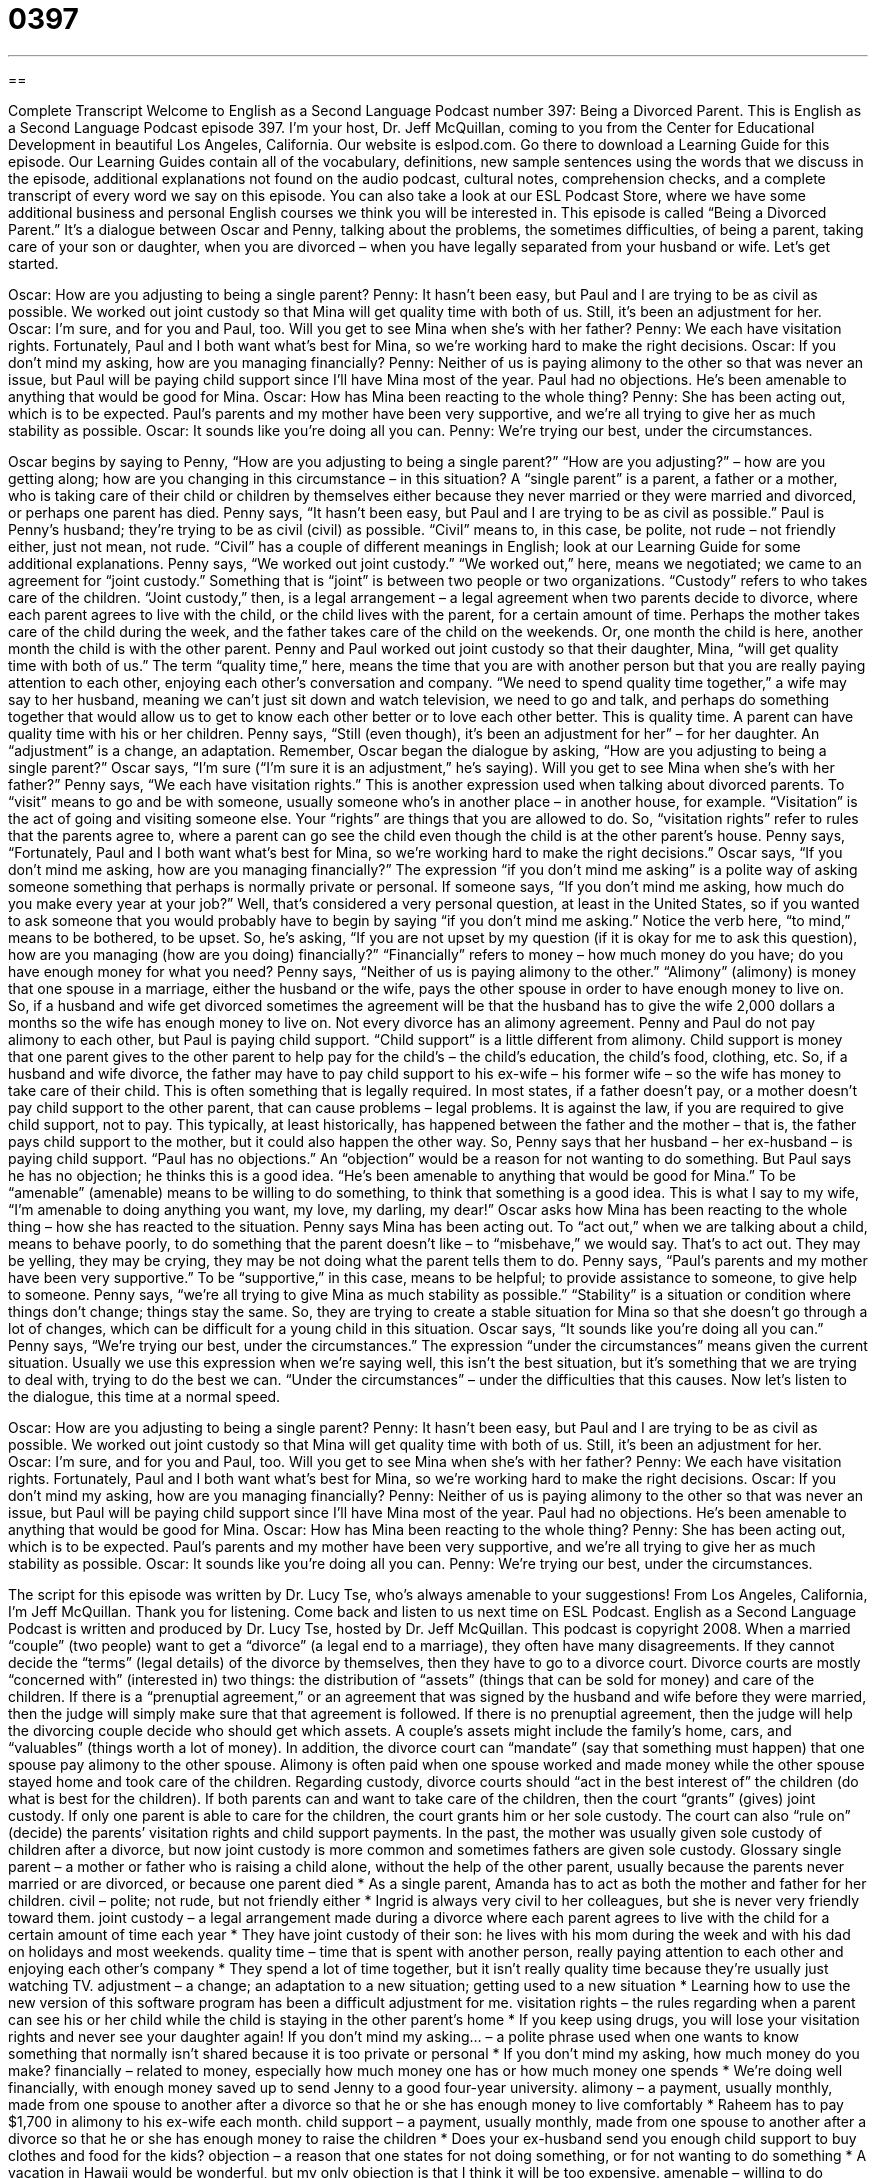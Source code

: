 = 0397
:toc: left
:toclevels: 3
:sectnums:
:stylesheet: ../../../myAdocCss.css

'''

== 

Complete Transcript
Welcome to English as a Second Language Podcast number 397: Being a Divorced Parent.
This is English as a Second Language Podcast episode 397. I’m your host, Dr. Jeff McQuillan, coming to you from the Center for Educational Development in beautiful Los Angeles, California.
Our website is eslpod.com. Go there to download a Learning Guide for this episode. Our Learning Guides contain all of the vocabulary, definitions, new sample sentences using the words that we discuss in the episode, additional explanations not found on the audio podcast, cultural notes, comprehension checks, and a complete transcript of every word we say on this episode. You can also take a look at our ESL Podcast Store, where we have some additional business and personal English courses we think you will be interested in.
This episode is called “Being a Divorced Parent.” It’s a dialogue between Oscar and Penny, talking about the problems, the sometimes difficulties, of being a parent, taking care of your son or daughter, when you are divorced – when you have legally separated from your husband or wife. Let’s get started.
[start of dialogue]
Oscar: How are you adjusting to being a single parent?
Penny: It hasn’t been easy, but Paul and I are trying to be as civil as possible. We worked out joint custody so that Mina will get quality time with both of us. Still, it’s been an adjustment for her.
Oscar: I’m sure, and for you and Paul, too. Will you get to see Mina when she’s with her father?
Penny: We each have visitation rights. Fortunately, Paul and I both want what’s best for Mina, so we’re working hard to make the right decisions.
Oscar: If you don’t mind my asking, how are you managing financially?
Penny: Neither of us is paying alimony to the other so that was never an issue, but Paul will be paying child support since I’ll have Mina most of the year. Paul had no objections. He’s been amenable to anything that would be good for Mina.
Oscar: How has Mina been reacting to the whole thing?
Penny: She has been acting out, which is to be expected. Paul’s parents and my mother have been very supportive, and we’re all trying to give her as much stability as possible.
Oscar: It sounds like you’re doing all you can.
Penny: We’re trying our best, under the circumstances.
[end of dialogue]
Oscar begins by saying to Penny, “How are you adjusting to being a single parent?” “How are you adjusting?” – how are you getting along; how are you changing in this circumstance – in this situation? A “single parent” is a parent, a father or a mother, who is taking care of their child or children by themselves either because they never married or they were married and divorced, or perhaps one parent has died.
Penny says, “It hasn’t been easy, but Paul and I are trying to be as civil as possible.” Paul is Penny’s husband; they’re trying to be as civil (civil) as possible. “Civil” means to, in this case, be polite, not rude – not friendly either, just not mean, not rude. “Civil” has a couple of different meanings in English; look at our Learning Guide for some additional explanations.
Penny says, “We worked out joint custody.” “We worked out,” here, means we negotiated; we came to an agreement for “joint custody.” Something that is “joint” is between two people or two organizations. “Custody” refers to who takes care of the children. “Joint custody,” then, is a legal arrangement – a legal agreement when two parents decide to divorce, where each parent agrees to live with the child, or the child lives with the parent, for a certain amount of time. Perhaps the mother takes care of the child during the week, and the father takes care of the child on the weekends. Or, one month the child is here, another month the child is with the other parent.
Penny and Paul worked out joint custody so that their daughter, Mina, “will get quality time with both of us.” The term “quality time,” here, means the time that you are with another person but that you are really paying attention to each other, enjoying each other’s conversation and company. “We need to spend quality time together,” a wife may say to her husband, meaning we can’t just sit down and watch television, we need to go and talk, and perhaps do something together that would allow us to get to know each other better or to love each other better. This is quality time. A parent can have quality time with his or her children.
Penny says, “Still (even though), it’s been an adjustment for her” – for her daughter. An “adjustment” is a change, an adaptation. Remember, Oscar began the dialogue by asking, “How are you adjusting to being a single parent?” Oscar says, “I’m sure (“I’m sure it is an adjustment,” he’s saying). Will you get to see Mina when she’s with her father?” Penny says, “We each have visitation rights.” This is another expression used when talking about divorced parents. To “visit” means to go and be with someone, usually someone who’s in another place – in another house, for example. “Visitation” is the act of going and visiting someone else. Your “rights” are things that you are allowed to do. So, “visitation rights” refer to rules that the parents agree to, where a parent can go see the child even though the child is at the other parent’s house.
Penny says, “Fortunately, Paul and I both want what’s best for Mina, so we’re working hard to make the right decisions.” Oscar says, “If you don’t mind me asking, how are you managing financially?” The expression “if you don’t mind me asking” is a polite way of asking someone something that perhaps is normally private or personal. If someone says, “If you don’t mind me asking, how much do you make every year at your job?” Well, that’s considered a very personal question, at least in the United States, so if you wanted to ask someone that you would probably have to begin by saying “if you don’t mind me asking.” Notice the verb here, “to mind,” means to be bothered, to be upset. So, he’s asking, “If you are not upset by my question (if it is okay for me to ask this question), how are you managing (how are you doing) financially?” “Financially” refers to money – how much money do you have; do you have enough money for what you need?
Penny says, “Neither of us is paying alimony to the other.” “Alimony” (alimony) is money that one spouse in a marriage, either the husband or the wife, pays the other spouse in order to have enough money to live on. So, if a husband and wife get divorced sometimes the agreement will be that the husband has to give the wife 2,000 dollars a months so the wife has enough money to live on. Not every divorce has an alimony agreement. Penny and Paul do not pay alimony to each other, but Paul is paying child support. “Child support” is a little different from alimony. Child support is money that one parent gives to the other parent to help pay for the child’s – the child’s education, the child’s food, clothing, etc. So, if a husband and wife divorce, the father may have to pay child support to his ex-wife – his former wife – so the wife has money to take care of their child. This is often something that is legally required. In most states, if a father doesn’t pay, or a mother doesn’t pay child support to the other parent, that can cause problems – legal problems. It is against the law, if you are required to give child support, not to pay. This typically, at least historically, has happened between the father and the mother – that is, the father pays child support to the mother, but it could also happen the other way.
So, Penny says that her husband – her ex-husband – is paying child support. “Paul has no objections.” An “objection” would be a reason for not wanting to do something. But Paul says he has no objection; he thinks this is a good idea. “He’s been amenable to anything that would be good for Mina.” To be “amenable” (amenable) means to be willing to do something, to think that something is a good idea. This is what I say to my wife, “I’m amenable to doing anything you want, my love, my darling, my dear!”
Oscar asks how Mina has been reacting to the whole thing – how she has reacted to the situation. Penny says Mina has been acting out. To “act out,” when we are talking about a child, means to behave poorly, to do something that the parent doesn’t like – to “misbehave,” we would say. That’s to act out. They may be yelling, they may be crying, they may be not doing what the parent tells them to do.
Penny says, “Paul’s parents and my mother have been very supportive.” To be “supportive,” in this case, means to be helpful; to provide assistance to someone, to give help to someone. Penny says, “we’re all trying to give Mina as much stability as possible.” “Stability” is a situation or condition where things don’t change; things stay the same. So, they are trying to create a stable situation for Mina so that she doesn’t go through a lot of changes, which can be difficult for a young child in this situation.
Oscar says, “It sounds like you’re doing all you can.” Penny says, “We’re trying our best, under the circumstances.” The expression “under the circumstances” means given the current situation. Usually we use this expression when we’re saying well, this isn’t the best situation, but it’s something that we are trying to deal with, trying to do the best we can. “Under the circumstances” – under the difficulties that this causes.
Now let’s listen to the dialogue, this time at a normal speed.
[start of dialogue]
Oscar: How are you adjusting to being a single parent?
Penny: It hasn’t been easy, but Paul and I are trying to be as civil as possible. We worked out joint custody so that Mina will get quality time with both of us. Still, it’s been an adjustment for her.
Oscar: I’m sure, and for you and Paul, too. Will you get to see Mina when she’s with her father?
Penny: We each have visitation rights. Fortunately, Paul and I both want what’s best for Mina, so we’re working hard to make the right decisions.
Oscar: If you don’t mind my asking, how are you managing financially?
Penny: Neither of us is paying alimony to the other so that was never an issue, but Paul will be paying child support since I’ll have Mina most of the year. Paul had no objections. He’s been amenable to anything that would be good for Mina.
Oscar: How has Mina been reacting to the whole thing?
Penny: She has been acting out, which is to be expected. Paul’s parents and my mother have been very supportive, and we’re all trying to give her as much stability as possible.
Oscar: It sounds like you’re doing all you can.
Penny: We’re trying our best, under the circumstances.
[end of dialogue]
The script for this episode was written by Dr. Lucy Tse, who’s always amenable to your suggestions!
From Los Angeles, California, I’m Jeff McQuillan. Thank you for listening. Come back and listen to us next time on ESL Podcast.
English as a Second Language Podcast is written and produced by Dr. Lucy Tse, hosted by Dr. Jeff McQuillan. This podcast is copyright 2008.
When a married “couple” (two people) want to get a “divorce” (a legal end to a marriage), they often have many disagreements. If they cannot decide the “terms” (legal details) of the divorce by themselves, then they have to go to a divorce court.
Divorce courts are mostly “concerned with” (interested in) two things: the distribution of “assets” (things that can be sold for money) and care of the children. If there is a “prenuptial agreement,” or an agreement that was signed by the husband and wife before they were married, then the judge will simply make sure that that agreement is followed. If there is no prenuptial agreement, then the judge will help the divorcing couple decide who should get which assets.
A couple’s assets might include the family’s home, cars, and “valuables” (things worth a lot of money). In addition, the divorce court can “mandate” (say that something must happen) that one spouse pay alimony to the other spouse. Alimony is often paid when one spouse worked and made money while the other spouse stayed home and took care of the children.
Regarding custody, divorce courts should “act in the best interest of” the children (do what is best for the children). If both parents can and want to take care of the children, then the court “grants” (gives) joint custody. If only one parent is able to care for the children, the court grants him or her sole custody. The court can also “rule on” (decide) the parents’ visitation rights and child support payments. In the past, the mother was usually given sole custody of children after a divorce, but now joint custody is more common and sometimes fathers are given sole custody.
Glossary
single parent – a mother or father who is raising a child alone, without the help of the other parent, usually because the parents never married or are divorced, or because one parent died
* As a single parent, Amanda has to act as both the mother and father for her children.
civil – polite; not rude, but not friendly either
* Ingrid is always very civil to her colleagues, but she is never very friendly toward them.
joint custody – a legal arrangement made during a divorce where each parent agrees to live with the child for a certain amount of time each year
* They have joint custody of their son: he lives with his mom during the week and with his dad on holidays and most weekends.
quality time – time that is spent with another person, really paying attention to each other and enjoying each other’s company
* They spend a lot of time together, but it isn’t really quality time because they’re usually just watching TV.
adjustment – a change; an adaptation to a new situation; getting used to a new situation
* Learning how to use the new version of this software program has been a difficult adjustment for me.
visitation rights – the rules regarding when a parent can see his or her child while the child is staying in the other parent’s home
* If you keep using drugs, you will lose your visitation rights and never see your daughter again!
If you don’t mind my asking… – a polite phrase used when one wants to know something that normally isn’t shared because it is too private or personal
* If you don’t mind my asking, how much money do you make?
financially – related to money, especially how much money one has or how much money one spends
* We’re doing well financially, with enough money saved up to send Jenny to a good four-year university.
alimony – a payment, usually monthly, made from one spouse to another after a divorce so that he or she has enough money to live comfortably
* Raheem has to pay $1,700 in alimony to his ex-wife each month.
child support – a payment, usually monthly, made from one spouse to another after a divorce so that he or she has enough money to raise the children
* Does your ex-husband send you enough child support to buy clothes and food for the kids?
objection – a reason that one states for not doing something, or for not wanting to do something
* A vacation in Hawaii would be wonderful, but my only objection is that I think it will be too expensive.
amenable – willing to do something; thinking that something is a good idea
* I’m amenable to doing whatever you want to do on our date tomorrow night.
to act out – to behave poorly, usually to get attention; to misbehave
* Ever since his mom died, Charlie has been acting out in school, fighting with the other students.
supportive – helpful; providing assistance and guidance; helping someone in a difficult situation
* Wendy was very supportive when Blake had cancer, always visiting him and cooking for him.
stability – the condition of not changing; the condition of always being the same or similar
* We have to stop moving so much! The kids need more stability in their lives.
under the circumstances – given the current situation; considering all the factors
* Normally that home would have sold for $550,000, but the housing market is falling, so under the circumstances I think they were lucky to have sold it for $480,000.
Comprehension Questions
1. Why is Penny a single parent?
a) Because she has only one child.
b) Because she never got married.
c) Because she got a divorce.
2. What has been an adjustment for Mina?
a) Spending quality time with her parents.
b) Getting child support but not alimony.
c) Living with each parent at a different time.
Answers at bottom.
What Else Does It Mean?
Culture Note
civil
The word “civil,” in this podcast, means polite but not friendly: “Rebecca doesn’t like her neighbor, but she is always civil to him, saying ‘good morning’ when she passes him on the street.” The word “civil” is also used to talk about people or things that are not part of the military: “Andrew isn’t a soldier, but he works for the army in a civil job.” “Civil” also refers to people or things that are not related to religion: “Did you two get married in a church, or did you have a civil ceremony?” Finally, the word “civil” can be used to refer to all the people who live in a country: “The U.S. Civil War was fought between the North and South.”
to act out
In this podcast, the phrase “to act out” means to behave poorly, usually to get attention: “When the student began acting out in the classroom, her teacher spoke with her parents to try to understand why.” The phrase “to act on (something)” means to do something because of advice or a recommendation that one received: “Acting on the banker’s advice, we opened a less expensive checking account.” The phrase “to act up” means for something to not work as it should: “My knee has been acting up ever since I got in that car accident.” Or, “If your car is still acting up, you can pay to get it fixed.” Finally, the phrase “to act (one’s) age” means to stop acting like a child and begin acting more responsibly: “You need to act your age and stop playing with dolls!”
Comprehension Answers
1 - c
2 - c